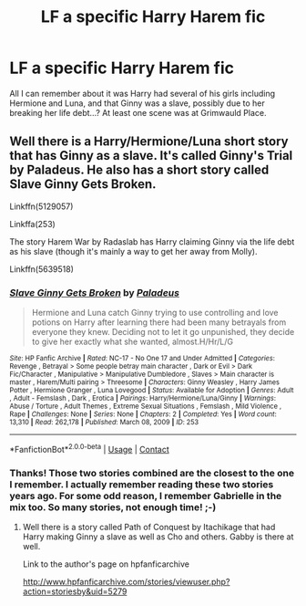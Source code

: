 #+TITLE: LF a specific Harry Harem fic

* LF a specific Harry Harem fic
:PROPERTIES:
:Author: digividsmith
:Score: 0
:DateUnix: 1608303100.0
:DateShort: 2020-Dec-18
:FlairText: What's That Fic?
:END:
All I can remember about it was Harry had several of his girls including Hermione and Luna, and that Ginny was a slave, possibly due to her breaking her life debt...? At least one scene was at Grimwauld Place.


** Well there is a Harry/Hermione/Luna short story that has Ginny as a slave. It's called Ginny's Trial by Paladeus. He also has a short story called Slave Ginny Gets Broken.

Linkffn(5129057)

Linkffa(253)

The story Harem War by Radaslab has Harry claiming Ginny via the life debt as his slave (though it's mainly a way to get her away from Molly).

Linkffn(5639518)
:PROPERTIES:
:Author: reddog44mag
:Score: 1
:DateUnix: 1608389807.0
:DateShort: 2020-Dec-19
:END:

*** [[http://www.hpfanficarchive.com/stories/viewstory.php?sid=253][*/Slave Ginny Gets Broken/*]] by [[http://www.hpfanficarchive.com/stories/viewuser.php?uid=524][/Paladeus/]]

#+begin_quote
  Hermione and Luna catch Ginny trying to use controlling and love potions on Harry after learning there had been many betrayals from everyone they knew. Deciding not to let it go unpunished, they decide to give her exactly what she wanted, almost.H/Hr/L/G
#+end_quote

^{/Site/: HP Fanfic Archive *|* /Rated/: NC-17 - No One 17 and Under Admitted *|* /Categories/: Revenge , Betrayal > Some people betray main character , Dark or Evil > Dark Fic/Character , Manipulative > Manipulative Dumbledore , Slaves > Main character is master , Harem/Multi pairing > Threesome *|* /Characters/: Ginny Weasley , Harry James Potter , Hermione Granger , Luna Lovegood *|* /Status/: Available for Adoption *|* /Genres/: Adult , Adult - Femslash , Dark , Erotica *|* /Pairings/: Harry/Hermione/Luna/Ginny *|* /Warnings/: Abuse / Torture , Adult Themes , Extreme Sexual Situations , Femslash , Mild Violence , Rape *|* /Challenges/: None *|* /Series/: None *|* /Chapters/: 2 *|* /Completed/: Yes *|* /Word count/: 13,310 *|* /Read/: 262,178 *|* /Published/: March 08, 2009 *|* /ID/: 253}

--------------

*FanfictionBot*^{2.0.0-beta} | [[https://github.com/FanfictionBot/reddit-ffn-bot/wiki/Usage][Usage]] | [[https://www.reddit.com/message/compose?to=tusing][Contact]]
:PROPERTIES:
:Author: FanfictionBot
:Score: 1
:DateUnix: 1608389829.0
:DateShort: 2020-Dec-19
:END:


*** Thanks! Those two stories combined are the closest to the one I remember. I actually remember reading these two stories years ago. For some odd reason, I remember Gabrielle in the mix too. So many stories, not enough time! ;-)
:PROPERTIES:
:Author: digividsmith
:Score: 1
:DateUnix: 1611364336.0
:DateShort: 2021-Jan-23
:END:

**** Well there is a story called Path of Conquest by Itachikage that had Harry making Ginny a slave as well as Cho and others. Gabby is there at well.

Link to the author's page on hpfanficarchive

[[http://www.hpfanficarchive.com/stories/viewuser.php?action=storiesby&uid=5279]]
:PROPERTIES:
:Author: reddog44mag
:Score: 1
:DateUnix: 1611373612.0
:DateShort: 2021-Jan-23
:END:
